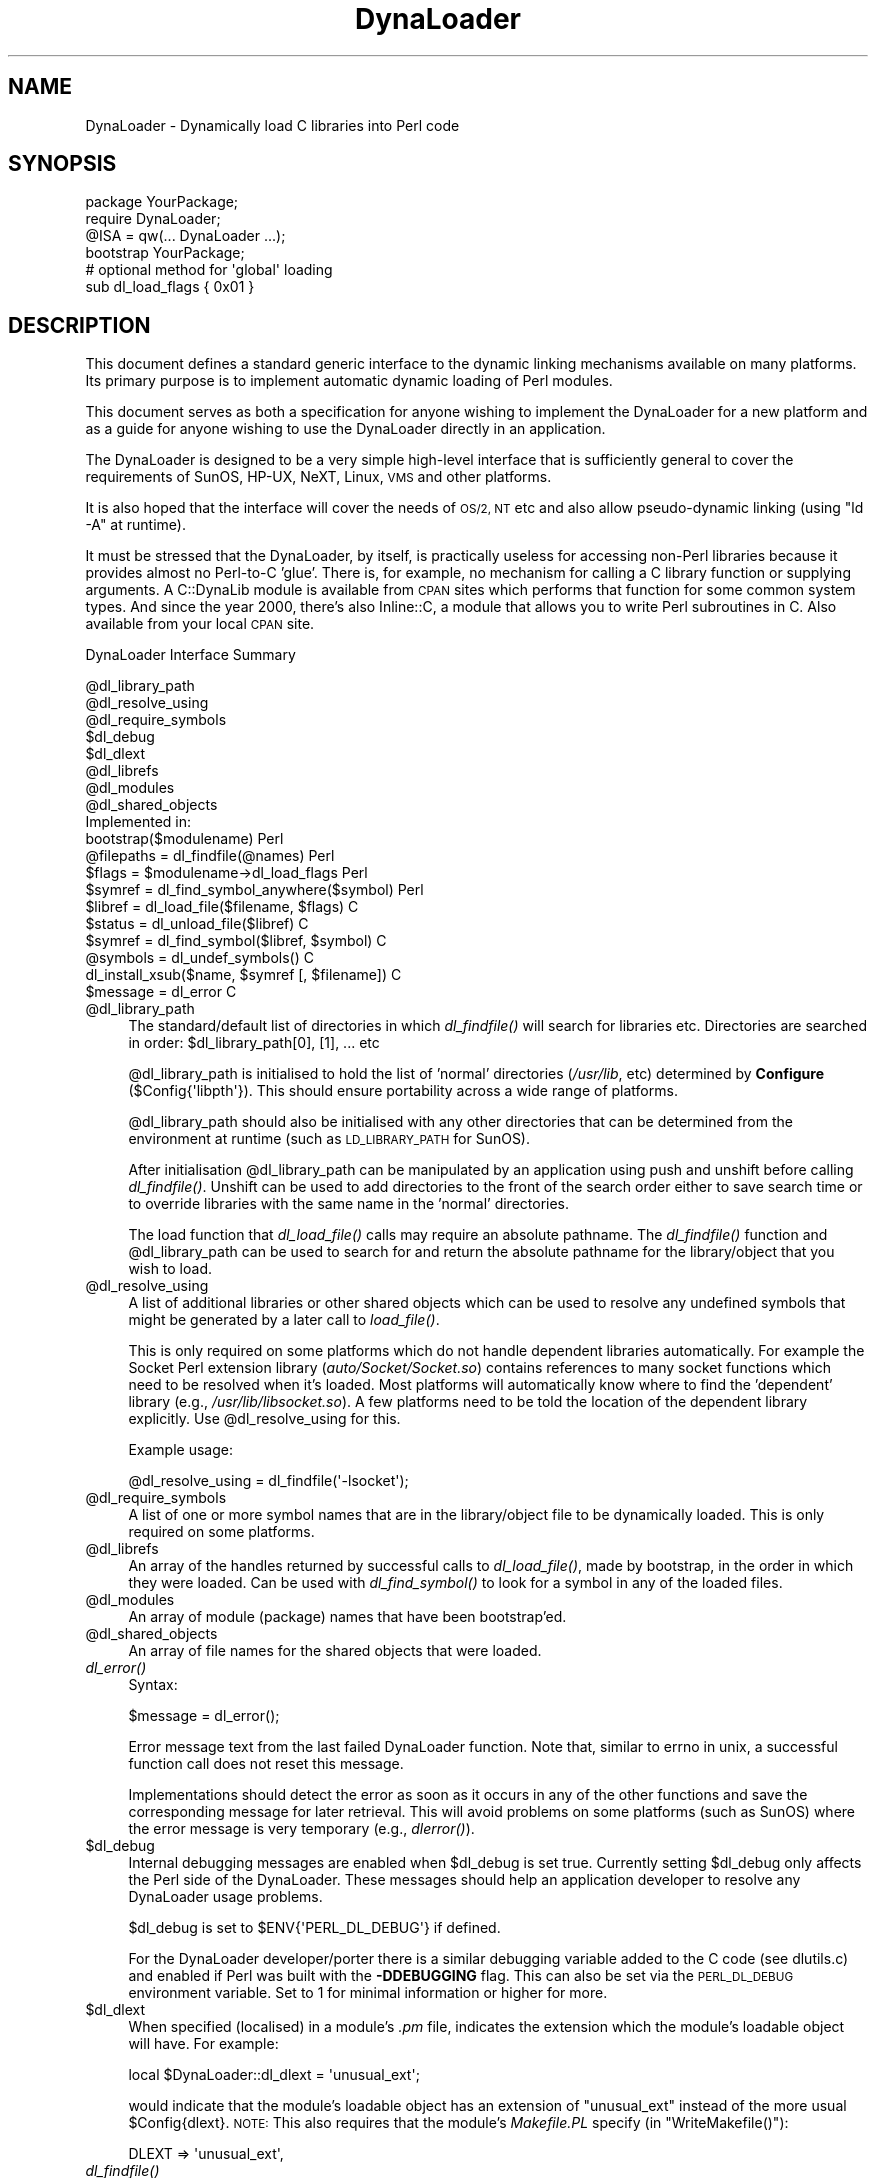 .\" Automatically generated by Pod::Man 2.28 (Pod::Simple 3.28)
.\"
.\" Standard preamble:
.\" ========================================================================
.de Sp \" Vertical space (when we can't use .PP)
.if t .sp .5v
.if n .sp
..
.de Vb \" Begin verbatim text
.ft CW
.nf
.ne \\$1
..
.de Ve \" End verbatim text
.ft R
.fi
..
.\" Set up some character translations and predefined strings.  \*(-- will
.\" give an unbreakable dash, \*(PI will give pi, \*(L" will give a left
.\" double quote, and \*(R" will give a right double quote.  \*(C+ will
.\" give a nicer C++.  Capital omega is used to do unbreakable dashes and
.\" therefore won't be available.  \*(C` and \*(C' expand to `' in nroff,
.\" nothing in troff, for use with C<>.
.tr \(*W-
.ds C+ C\v'-.1v'\h'-1p'\s-2+\h'-1p'+\s0\v'.1v'\h'-1p'
.ie n \{\
.    ds -- \(*W-
.    ds PI pi
.    if (\n(.H=4u)&(1m=24u) .ds -- \(*W\h'-12u'\(*W\h'-12u'-\" diablo 10 pitch
.    if (\n(.H=4u)&(1m=20u) .ds -- \(*W\h'-12u'\(*W\h'-8u'-\"  diablo 12 pitch
.    ds L" ""
.    ds R" ""
.    ds C` ""
.    ds C' ""
'br\}
.el\{\
.    ds -- \|\(em\|
.    ds PI \(*p
.    ds L" ``
.    ds R" ''
.    ds C`
.    ds C'
'br\}
.\"
.\" Escape single quotes in literal strings from groff's Unicode transform.
.ie \n(.g .ds Aq \(aq
.el       .ds Aq '
.\"
.\" If the F register is turned on, we'll generate index entries on stderr for
.\" titles (.TH), headers (.SH), subsections (.SS), items (.Ip), and index
.\" entries marked with X<> in POD.  Of course, you'll have to process the
.\" output yourself in some meaningful fashion.
.\"
.\" Avoid warning from groff about undefined register 'F'.
.de IX
..
.nr rF 0
.if \n(.g .if rF .nr rF 1
.if (\n(rF:(\n(.g==0)) \{
.    if \nF \{
.        de IX
.        tm Index:\\$1\t\\n%\t"\\$2"
..
.        if !\nF==2 \{
.            nr % 0
.            nr F 2
.        \}
.    \}
.\}
.rr rF
.\"
.\" Accent mark definitions (@(#)ms.acc 1.5 88/02/08 SMI; from UCB 4.2).
.\" Fear.  Run.  Save yourself.  No user-serviceable parts.
.    \" fudge factors for nroff and troff
.if n \{\
.    ds #H 0
.    ds #V .8m
.    ds #F .3m
.    ds #[ \f1
.    ds #] \fP
.\}
.if t \{\
.    ds #H ((1u-(\\\\n(.fu%2u))*.13m)
.    ds #V .6m
.    ds #F 0
.    ds #[ \&
.    ds #] \&
.\}
.    \" simple accents for nroff and troff
.if n \{\
.    ds ' \&
.    ds ` \&
.    ds ^ \&
.    ds , \&
.    ds ~ ~
.    ds /
.\}
.if t \{\
.    ds ' \\k:\h'-(\\n(.wu*8/10-\*(#H)'\'\h"|\\n:u"
.    ds ` \\k:\h'-(\\n(.wu*8/10-\*(#H)'\`\h'|\\n:u'
.    ds ^ \\k:\h'-(\\n(.wu*10/11-\*(#H)'^\h'|\\n:u'
.    ds , \\k:\h'-(\\n(.wu*8/10)',\h'|\\n:u'
.    ds ~ \\k:\h'-(\\n(.wu-\*(#H-.1m)'~\h'|\\n:u'
.    ds / \\k:\h'-(\\n(.wu*8/10-\*(#H)'\z\(sl\h'|\\n:u'
.\}
.    \" troff and (daisy-wheel) nroff accents
.ds : \\k:\h'-(\\n(.wu*8/10-\*(#H+.1m+\*(#F)'\v'-\*(#V'\z.\h'.2m+\*(#F'.\h'|\\n:u'\v'\*(#V'
.ds 8 \h'\*(#H'\(*b\h'-\*(#H'
.ds o \\k:\h'-(\\n(.wu+\w'\(de'u-\*(#H)/2u'\v'-.3n'\*(#[\z\(de\v'.3n'\h'|\\n:u'\*(#]
.ds d- \h'\*(#H'\(pd\h'-\w'~'u'\v'-.25m'\f2\(hy\fP\v'.25m'\h'-\*(#H'
.ds D- D\\k:\h'-\w'D'u'\v'-.11m'\z\(hy\v'.11m'\h'|\\n:u'
.ds th \*(#[\v'.3m'\s+1I\s-1\v'-.3m'\h'-(\w'I'u*2/3)'\s-1o\s+1\*(#]
.ds Th \*(#[\s+2I\s-2\h'-\w'I'u*3/5'\v'-.3m'o\v'.3m'\*(#]
.ds ae a\h'-(\w'a'u*4/10)'e
.ds Ae A\h'-(\w'A'u*4/10)'E
.    \" corrections for vroff
.if v .ds ~ \\k:\h'-(\\n(.wu*9/10-\*(#H)'\s-2\u~\d\s+2\h'|\\n:u'
.if v .ds ^ \\k:\h'-(\\n(.wu*10/11-\*(#H)'\v'-.4m'^\v'.4m'\h'|\\n:u'
.    \" for low resolution devices (crt and lpr)
.if \n(.H>23 .if \n(.V>19 \
\{\
.    ds : e
.    ds 8 ss
.    ds o a
.    ds d- d\h'-1'\(ga
.    ds D- D\h'-1'\(hy
.    ds th \o'bp'
.    ds Th \o'LP'
.    ds ae ae
.    ds Ae AE
.\}
.rm #[ #] #H #V #F C
.\" ========================================================================
.\"
.IX Title "DynaLoader 3"
.TH DynaLoader 3 "2015-06-12" "perl v5.20.0" "Perl Programmers Reference Guide"
.\" For nroff, turn off justification.  Always turn off hyphenation; it makes
.\" way too many mistakes in technical documents.
.if n .ad l
.nh
.SH "NAME"
DynaLoader \- Dynamically load C libraries into Perl code
.SH "SYNOPSIS"
.IX Header "SYNOPSIS"
.Vb 4
\&    package YourPackage;
\&    require DynaLoader;
\&    @ISA = qw(... DynaLoader ...);
\&    bootstrap YourPackage;
\&
\&    # optional method for \*(Aqglobal\*(Aq loading
\&    sub dl_load_flags { 0x01 }
.Ve
.SH "DESCRIPTION"
.IX Header "DESCRIPTION"
This document defines a standard generic interface to the dynamic
linking mechanisms available on many platforms.  Its primary purpose is
to implement automatic dynamic loading of Perl modules.
.PP
This document serves as both a specification for anyone wishing to
implement the DynaLoader for a new platform and as a guide for
anyone wishing to use the DynaLoader directly in an application.
.PP
The DynaLoader is designed to be a very simple high-level
interface that is sufficiently general to cover the requirements
of SunOS, HP-UX, NeXT, Linux, \s-1VMS\s0 and other platforms.
.PP
It is also hoped that the interface will cover the needs of \s-1OS/2, NT\s0
etc and also allow pseudo-dynamic linking (using \f(CW\*(C`ld \-A\*(C'\fR at runtime).
.PP
It must be stressed that the DynaLoader, by itself, is practically
useless for accessing non-Perl libraries because it provides almost no
Perl-to-C 'glue'.  There is, for example, no mechanism for calling a C
library function or supplying arguments.  A C::DynaLib module
is available from \s-1CPAN\s0 sites which performs that function for some
common system types.  And since the year 2000, there's also Inline::C,
a module that allows you to write Perl subroutines in C.  Also available
from your local \s-1CPAN\s0 site.
.PP
DynaLoader Interface Summary
.PP
.Vb 10
\&  @dl_library_path
\&  @dl_resolve_using
\&  @dl_require_symbols
\&  $dl_debug
\&  $dl_dlext
\&  @dl_librefs
\&  @dl_modules
\&  @dl_shared_objects
\&                                                  Implemented in:
\&  bootstrap($modulename)                               Perl
\&  @filepaths = dl_findfile(@names)                     Perl
\&  $flags = $modulename\->dl_load_flags                  Perl
\&  $symref  = dl_find_symbol_anywhere($symbol)          Perl
\&
\&  $libref  = dl_load_file($filename, $flags)           C
\&  $status  = dl_unload_file($libref)                   C
\&  $symref  = dl_find_symbol($libref, $symbol)          C
\&  @symbols = dl_undef_symbols()                        C
\&  dl_install_xsub($name, $symref [, $filename])        C
\&  $message = dl_error                                  C
.Ve
.ie n .IP "@dl_library_path" 4
.el .IP "\f(CW@dl_library_path\fR" 4
.IX Item "@dl_library_path"
The standard/default list of directories in which \fIdl_findfile()\fR will
search for libraries etc.  Directories are searched in order:
\&\f(CW$dl_library_path\fR[0], [1], ... etc
.Sp
\&\f(CW@dl_library_path\fR is initialised to hold the list of 'normal' directories
(\fI/usr/lib\fR, etc) determined by \fBConfigure\fR (\f(CW$Config{\*(Aqlibpth\*(Aq}\fR).  This should
ensure portability across a wide range of platforms.
.Sp
\&\f(CW@dl_library_path\fR should also be initialised with any other directories
that can be determined from the environment at runtime (such as
\&\s-1LD_LIBRARY_PATH\s0 for SunOS).
.Sp
After initialisation \f(CW@dl_library_path\fR can be manipulated by an
application using push and unshift before calling \fIdl_findfile()\fR.
Unshift can be used to add directories to the front of the search order
either to save search time or to override libraries with the same name
in the 'normal' directories.
.Sp
The load function that \fIdl_load_file()\fR calls may require an absolute
pathname.  The \fIdl_findfile()\fR function and \f(CW@dl_library_path\fR can be
used to search for and return the absolute pathname for the
library/object that you wish to load.
.ie n .IP "@dl_resolve_using" 4
.el .IP "\f(CW@dl_resolve_using\fR" 4
.IX Item "@dl_resolve_using"
A list of additional libraries or other shared objects which can be
used to resolve any undefined symbols that might be generated by a
later call to \fIload_file()\fR.
.Sp
This is only required on some platforms which do not handle dependent
libraries automatically.  For example the Socket Perl extension
library (\fIauto/Socket/Socket.so\fR) contains references to many socket
functions which need to be resolved when it's loaded.  Most platforms
will automatically know where to find the 'dependent' library (e.g.,
\&\fI/usr/lib/libsocket.so\fR).  A few platforms need to be told the
location of the dependent library explicitly.  Use \f(CW@dl_resolve_using\fR
for this.
.Sp
Example usage:
.Sp
.Vb 1
\&    @dl_resolve_using = dl_findfile(\*(Aq\-lsocket\*(Aq);
.Ve
.ie n .IP "@dl_require_symbols" 4
.el .IP "\f(CW@dl_require_symbols\fR" 4
.IX Item "@dl_require_symbols"
A list of one or more symbol names that are in the library/object file
to be dynamically loaded.  This is only required on some platforms.
.ie n .IP "@dl_librefs" 4
.el .IP "\f(CW@dl_librefs\fR" 4
.IX Item "@dl_librefs"
An array of the handles returned by successful calls to \fIdl_load_file()\fR,
made by bootstrap, in the order in which they were loaded.
Can be used with \fIdl_find_symbol()\fR to look for a symbol in any of
the loaded files.
.ie n .IP "@dl_modules" 4
.el .IP "\f(CW@dl_modules\fR" 4
.IX Item "@dl_modules"
An array of module (package) names that have been bootstrap'ed.
.ie n .IP "@dl_shared_objects" 4
.el .IP "\f(CW@dl_shared_objects\fR" 4
.IX Item "@dl_shared_objects"
An array of file names for the shared objects that were loaded.
.IP "\fIdl_error()\fR" 4
.IX Item "dl_error()"
Syntax:
.Sp
.Vb 1
\&    $message = dl_error();
.Ve
.Sp
Error message text from the last failed DynaLoader function.  Note
that, similar to errno in unix, a successful function call does not
reset this message.
.Sp
Implementations should detect the error as soon as it occurs in any of
the other functions and save the corresponding message for later
retrieval.  This will avoid problems on some platforms (such as SunOS)
where the error message is very temporary (e.g., \fIdlerror()\fR).
.ie n .IP "$dl_debug" 4
.el .IP "\f(CW$dl_debug\fR" 4
.IX Item "$dl_debug"
Internal debugging messages are enabled when \f(CW$dl_debug\fR is set true.
Currently setting \f(CW$dl_debug\fR only affects the Perl side of the
DynaLoader.  These messages should help an application developer to
resolve any DynaLoader usage problems.
.Sp
\&\f(CW$dl_debug\fR is set to \f(CW$ENV{\*(AqPERL_DL_DEBUG\*(Aq}\fR if defined.
.Sp
For the DynaLoader developer/porter there is a similar debugging
variable added to the C code (see dlutils.c) and enabled if Perl was
built with the \fB\-DDEBUGGING\fR flag.  This can also be set via the
\&\s-1PERL_DL_DEBUG\s0 environment variable.  Set to 1 for minimal information or
higher for more.
.ie n .IP "$dl_dlext" 4
.el .IP "\f(CW$dl_dlext\fR" 4
.IX Item "$dl_dlext"
When specified (localised) in a module's \fI.pm\fR file, indicates the extension
which the module's loadable object will have. For example:
.Sp
.Vb 1
\&    local $DynaLoader::dl_dlext = \*(Aqunusual_ext\*(Aq;
.Ve
.Sp
would indicate that the module's loadable object has an extension of
\&\f(CW\*(C`unusual_ext\*(C'\fR instead of the more usual \f(CW$Config{dlext}\fR.  \s-1NOTE:\s0 This also
requires that the module's \fIMakefile.PL\fR specify (in \f(CW\*(C`WriteMakefile()\*(C'\fR):
.Sp
.Vb 1
\&    DLEXT => \*(Aqunusual_ext\*(Aq,
.Ve
.IP "\fIdl_findfile()\fR" 4
.IX Item "dl_findfile()"
Syntax:
.Sp
.Vb 1
\&    @filepaths = dl_findfile(@names)
.Ve
.Sp
Determine the full paths (including file suffix) of one or more
loadable files given their generic names and optionally one or more
directories.  Searches directories in \f(CW@dl_library_path\fR by default and
returns an empty list if no files were found.
.Sp
Names can be specified in a variety of platform independent forms.  Any
names in the form \fB\-lname\fR are converted into \fIlibname.*\fR, where \fI.*\fR is
an appropriate suffix for the platform.
.Sp
If a name does not already have a suitable prefix and/or suffix then
the corresponding file will be searched for by trying combinations of
prefix and suffix appropriate to the platform: \*(L"$name.o\*(R", \*(L"lib$name.*\*(R"
and \*(L"$name\*(R".
.Sp
If any directories are included in \f(CW@names\fR they are searched before
\&\f(CW@dl_library_path\fR.  Directories may be specified as \fB\-Ldir\fR.  Any other
names are treated as filenames to be searched for.
.Sp
Using arguments of the form \f(CW\*(C`\-Ldir\*(C'\fR and \f(CW\*(C`\-lname\*(C'\fR is recommended.
.Sp
Example:
.Sp
.Vb 1
\&    @dl_resolve_using = dl_findfile(qw(\-L/usr/5lib \-lposix));
.Ve
.IP "\fIdl_expandspec()\fR" 4
.IX Item "dl_expandspec()"
Syntax:
.Sp
.Vb 1
\&    $filepath = dl_expandspec($spec)
.Ve
.Sp
Some unusual systems, such as \s-1VMS,\s0 require special filename handling in
order to deal with symbolic names for files (i.e., \s-1VMS\s0's Logical Names).
.Sp
To support these systems a \fIdl_expandspec()\fR function can be implemented
either in the \fIdl_*.xs\fR file or code can be added to the \fIdl_expandspec()\fR
function in \fIDynaLoader.pm\fR.  See \fIDynaLoader_pm.PL\fR for more information.
.IP "\fIdl_load_file()\fR" 4
.IX Item "dl_load_file()"
Syntax:
.Sp
.Vb 1
\&    $libref = dl_load_file($filename, $flags)
.Ve
.Sp
Dynamically load \f(CW$filename\fR, which must be the path to a shared object
or library.  An opaque 'library reference' is returned as a handle for
the loaded object.  Returns undef on error.
.Sp
The \f(CW$flags\fR argument to alters dl_load_file behaviour.  
Assigned bits:
.Sp
.Vb 3
\& 0x01  make symbols available for linking later dl_load_file\*(Aqs.
\&       (only known to work on Solaris 2 using dlopen(RTLD_GLOBAL))
\&       (ignored under VMS; this is a normal part of image linking)
.Ve
.Sp
(On systems that provide a handle for the loaded object such as SunOS
and \s-1HPUX,\s0 \f(CW$libref\fR will be that handle.  On other systems \f(CW$libref\fR will
typically be \f(CW$filename\fR or a pointer to a buffer containing \f(CW$filename\fR.
The application should not examine or alter \f(CW$libref\fR in any way.)
.Sp
This is the function that does the real work.  It should use the
current values of \f(CW@dl_require_symbols\fR and \f(CW@dl_resolve_using\fR if required.
.Sp
.Vb 5
\&    SunOS: dlopen($filename)
\&    HP\-UX: shl_load($filename)
\&    Linux: dld_create_reference(@dl_require_symbols); dld_link($filename)
\&    NeXT:  rld_load($filename, @dl_resolve_using)
\&    VMS:   lib$find_image_symbol($filename,$dl_require_symbols[0])
.Ve
.Sp
(The \fIdlopen()\fR function is also used by Solaris and some versions of
Linux, and is a common choice when providing a \*(L"wrapper\*(R" on other
mechanisms as is done in the \s-1OS/2\s0 port.)
.IP "\fIdl_unload_file()\fR" 4
.IX Item "dl_unload_file()"
Syntax:
.Sp
.Vb 1
\&    $status = dl_unload_file($libref)
.Ve
.Sp
Dynamically unload \f(CW$libref\fR, which must be an opaque 'library reference' as
returned from dl_load_file.  Returns one on success and zero on failure.
This function is optional and may not necessarily be provided on all platforms.
.Sp
If it is defined and perl is compiled with the C macro \f(CW\*(C`DL_UNLOAD_ALL_AT_EXIT\*(C'\fR
defined, then it is called automatically when the interpreter exits for
every shared object or library loaded by DynaLoader::bootstrap.  All such
library references are stored in \f(CW@dl_librefs\fR by DynaLoader::Bootstrap as it
loads the libraries.  The files are unloaded in last-in, first-out order.
.Sp
This unloading is usually necessary when embedding a shared-object perl (e.g.
one configured with \-Duseshrplib) within a larger application, and the perl
interpreter is created and destroyed several times within the lifetime of the
application.  In this case it is possible that the system dynamic linker will
unload and then subsequently reload the shared libperl without relocating any
references to it from any files DynaLoaded by the previous incarnation of the
interpreter.  As a result, any shared objects opened by DynaLoader may point to
a now invalid 'ghost' of the libperl shared object, causing apparently random
memory corruption and crashes.  This behaviour is most commonly seen when using
Apache and mod_perl built with the \s-1APXS\s0 mechanism.
.Sp
.Vb 5
\&    SunOS: dlclose($libref)
\&    HP\-UX: ???
\&    Linux: ???
\&    NeXT:  ???
\&    VMS:   ???
.Ve
.Sp
(The \fIdlclose()\fR function is also used by Solaris and some versions of
Linux, and is a common choice when providing a \*(L"wrapper\*(R" on other
mechanisms as is done in the \s-1OS/2\s0 port.)
.IP "\fIdl_load_flags()\fR" 4
.IX Item "dl_load_flags()"
Syntax:
.Sp
.Vb 1
\&    $flags = dl_load_flags $modulename;
.Ve
.Sp
Designed to be a method call, and to be overridden by a derived class
(i.e. a class which has DynaLoader in its \f(CW@ISA\fR).  The definition in
DynaLoader itself returns 0, which produces standard behavior from
\&\fIdl_load_file()\fR.
.IP "\fIdl_find_symbol()\fR" 4
.IX Item "dl_find_symbol()"
Syntax:
.Sp
.Vb 1
\&    $symref = dl_find_symbol($libref, $symbol)
.Ve
.Sp
Return the address of the symbol \f(CW$symbol\fR or \f(CW\*(C`undef\*(C'\fR if not found.  If the
target system has separate functions to search for symbols of different
types then \fIdl_find_symbol()\fR should search for function symbols first and
then other types.
.Sp
The exact manner in which the address is returned in \f(CW$symref\fR is not
currently defined.  The only initial requirement is that \f(CW$symref\fR can
be passed to, and understood by, \fIdl_install_xsub()\fR.
.Sp
.Vb 5
\&    SunOS: dlsym($libref, $symbol)
\&    HP\-UX: shl_findsym($libref, $symbol)
\&    Linux: dld_get_func($symbol) and/or dld_get_symbol($symbol)
\&    NeXT:  rld_lookup("_$symbol")
\&    VMS:   lib$find_image_symbol($libref,$symbol)
.Ve
.IP "\fIdl_find_symbol_anywhere()\fR" 4
.IX Item "dl_find_symbol_anywhere()"
Syntax:
.Sp
.Vb 1
\&    $symref = dl_find_symbol_anywhere($symbol)
.Ve
.Sp
Applies \fIdl_find_symbol()\fR to the members of \f(CW@dl_librefs\fR and returns
the first match found.
.IP "\fIdl_undef_symbols()\fR" 4
.IX Item "dl_undef_symbols()"
Example
.Sp
.Vb 1
\&    @symbols = dl_undef_symbols()
.Ve
.Sp
Return a list of symbol names which remain undefined after \fIload_file()\fR.
Returns \f(CW\*(C`()\*(C'\fR if not known.  Don't worry if your platform does not provide
a mechanism for this.  Most do not need it and hence do not provide it,
they just return an empty list.
.IP "\fIdl_install_xsub()\fR" 4
.IX Item "dl_install_xsub()"
Syntax:
.Sp
.Vb 1
\&    dl_install_xsub($perl_name, $symref [, $filename])
.Ve
.Sp
Create a new Perl external subroutine named \f(CW$perl_name\fR using \f(CW$symref\fR as
a pointer to the function which implements the routine.  This is simply
a direct call to \fInewXSUB()\fR.  Returns a reference to the installed
function.
.Sp
The \f(CW$filename\fR parameter is used by Perl to identify the source file for
the function if required by \fIdie()\fR, \fIcaller()\fR or the debugger.  If
\&\f(CW$filename\fR is not defined then \*(L"DynaLoader\*(R" will be used.
.IP "\fIbootstrap()\fR" 4
.IX Item "bootstrap()"
Syntax:
.Sp
bootstrap($module [...])
.Sp
This is the normal entry point for automatic dynamic loading in Perl.
.Sp
It performs the following actions:
.RS 4
.IP "\(bu" 8
locates an auto/$module directory by searching \f(CW@INC\fR
.IP "\(bu" 8
uses \fIdl_findfile()\fR to determine the filename to load
.IP "\(bu" 8
sets \f(CW@dl_require_symbols\fR to \f(CW\*(C`("boot_$module")\*(C'\fR
.IP "\(bu" 8
executes an \fIauto/$module/$module.bs\fR file if it exists
(typically used to add to \f(CW@dl_resolve_using\fR any files which
are required to load the module on the current platform)
.IP "\(bu" 8
calls \fIdl_load_flags()\fR to determine how to load the file.
.IP "\(bu" 8
calls \fIdl_load_file()\fR to load the file
.IP "\(bu" 8
calls \fIdl_undef_symbols()\fR and warns if any symbols are undefined
.IP "\(bu" 8
calls \fIdl_find_symbol()\fR for \*(L"boot_$module\*(R"
.IP "\(bu" 8
calls \fIdl_install_xsub()\fR to install it as \*(L"${module}::bootstrap\*(R"
.IP "\(bu" 8
calls &{\*(L"${module}::bootstrap\*(R"} to bootstrap the module (actually
it uses the function reference returned by dl_install_xsub for speed)
.RE
.RS 4
.Sp
All arguments to \fIbootstrap()\fR are passed to the module's bootstrap function.
The default code generated by \fIxsubpp\fR expects \f(CW$module\fR [, \f(CW$version\fR]
If the optional \f(CW$version\fR argument is not given, it defaults to
\&\f(CW\*(C`$XS_VERSION // $VERSION\*(C'\fR in the module's symbol table. The default code
compares the Perl-space version with the version of the compiled \s-1XS\s0 code,
and croaks with an error if they do not match.
.RE
.SH "AUTHOR"
.IX Header "AUTHOR"
Tim Bunce, 11 August 1994.
.PP
This interface is based on the work and comments of (in no particular
order): Larry Wall, Robert Sanders, Dean Roehrich, Jeff Okamoto, Anno
Siegel, Thomas Neumann, Paul Marquess, Charles Bailey, myself and others.
.PP
Larry Wall designed the elegant inherited bootstrap mechanism and
implemented the first Perl 5 dynamic loader using it.
.PP
Solaris global loading added by Nick Ing-Simmons with design/coding
assistance from Tim Bunce, January 1996.

